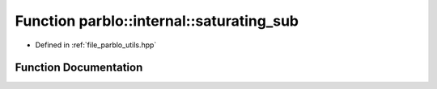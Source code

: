 .. _exhale_function_namespaceparblo_1_1internal_1a49f28a36c5477e404b310f3d763072b7:

Function parblo::internal::saturating_sub
=========================================

- Defined in :ref:`file_parblo_utils.hpp`


Function Documentation
----------------------


.. doxygenfunction:: parblo::internal::saturating_sub(size_t, size_t)
   :project: parblo